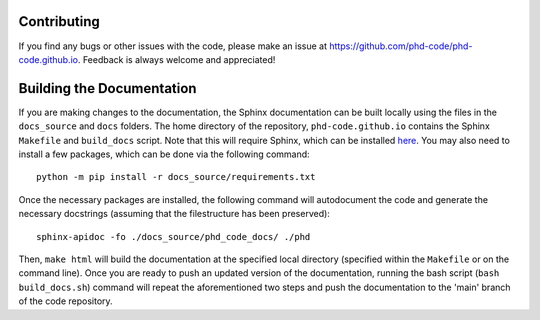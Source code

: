 Contributing
============

If you find any bugs or other issues with the code, please make an issue at `https://github.com/phd-code/phd-code.github.io <https://github.com/phd-code/phd-code.github.io>`_. Feedback is always welcome and appreciated!

Building the Documentation
==========================

If you are making changes to the documentation, the Sphinx documentation can be built locally using the files in the ``docs_source`` and ``docs`` folders. The home directory of the repository, ``phd-code.github.io`` contains the Sphinx ``Makefile`` and ``build_docs`` script. Note that this will require Sphinx, which can be installed `here <https://www.sphinx-doc.org/en/master/usage/installation.html>`_. You may also need to install a few packages, which can be done via the following command::

	python -m pip install -r docs_source/requirements.txt

Once the necessary packages are installed, the following command will autodocument the code and generate the necessary docstrings (assuming that the filestructure has been preserved)::
	
	sphinx-apidoc -fo ./docs_source/phd_code_docs/ ./phd

Then, ``make html`` will build the documentation at the specified local directory (specified within the ``Makefile`` or on the command line). Once you are ready to push an updated version of the documentation, running the bash script (``bash build_docs.sh``) command will repeat the aforementioned two steps and push the documentation to the 'main' branch of the code repository.